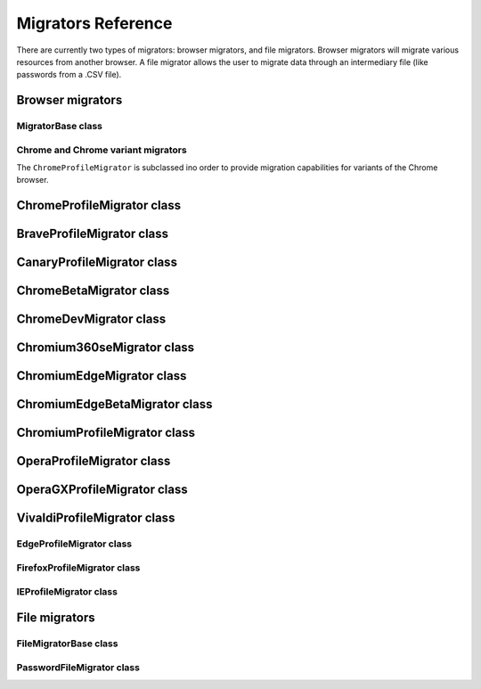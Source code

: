 ===================
Migrators Reference
===================

There are currently two types of migrators: browser migrators, and file migrators. Browser migrators will migrate various resources from another browser. A file migrator allows the user to migrate data through an intermediary file (like passwords from a .CSV file).

Browser migrators
=================

MigratorBase class
------------------
.. js:autoclass:: MigratorBase
  :members:

Chrome and Chrome variant migrators
-----------------------------------

The ``ChromeProfileMigrator`` is subclassed ino order to provide migration capabilities for variants of the Chrome browser.

ChromeProfileMigrator class
===========================
.. js:autoclass:: ChromeProfileMigrator
  :members:

BraveProfileMigrator class
==========================
.. js:autoclass:: BraveProfileMigrator
  :members:

CanaryProfileMigrator class
===========================
.. js:autoclass:: CanaryProfileMigrator
  :members:

ChromeBetaMigrator class
========================
.. js:autoclass:: ChromeBetaMigrator
  :members:

ChromeDevMigrator class
=======================
.. js:autoclass:: ChromeDevMigrator
  :members:

Chromium360seMigrator class
===========================
.. js:autoclass:: Chromium360seMigrator
  :members:

ChromiumEdgeMigrator class
==========================
.. js:autoclass:: ChromiumEdgeMigrator
  :members:

ChromiumEdgeBetaMigrator class
==============================
.. js:autoclass:: ChromiumEdgeBetaMigrator
  :members:

ChromiumProfileMigrator class
=============================
.. js:autoclass:: ChromiumProfileMigrator
  :members:

OperaProfileMigrator class
==========================
.. js:autoclass:: OperaProfileMigrator
  :members:

OperaGXProfileMigrator class
============================
.. js:autoclass:: OperaGXProfileMigrator
  :members:

VivaldiProfileMigrator class
============================
.. js:autoclass:: VivaldiProfileMigrator
  :members:

EdgeProfileMigrator class
-------------------------
.. js:autoclass:: EdgeProfileMigrator
  :members:

FirefoxProfileMigrator class
----------------------------
.. js:autoclass:: FirefoxProfileMigrator
  :members:

IEProfileMigrator class
-----------------------
.. js:autoclass:: IEProfileMigrator
  :members:

File migrators
==============

.. js:autofunction:: FilePickerConfigurationFilter
   :short-name:

.. js:autofunction:: FilePickerConfiguration
   :short-name:

FileMigratorBase class
----------------------
.. js:autoclass:: FileMigratorBase
  :members:

PasswordFileMigrator class
--------------------------
.. js:autoclass:: PasswordFileMigrator
  :members:
